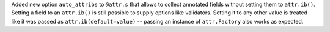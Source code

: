 Added new option ``auto_attribs`` to ``@attr.s`` that allows to collect annotated fields without setting them to ``attr.ib()``.
Setting a field to an ``attr.ib()`` is still possible to supply options like validators.
Setting it to any other value is treated like it was passed as ``attr.ib(default=value)`` -- passing an instance of ``attr.Factory`` also works as expected.
